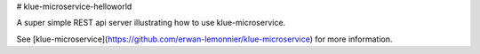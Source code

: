 # klue-microservice-helloworld

A super simple REST api server illustrating how to use klue-microservice.

See [klue-microservice](https://github.com/erwan-lemonnier/klue-microservice)
for more information.

